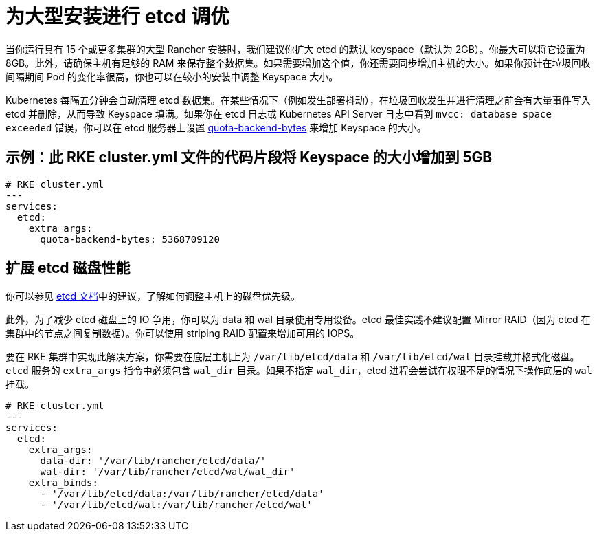 = 为大型安装进行 etcd 调优

当你运行具有 15 个或更多集群的大型 Rancher 安装时，我们建议你扩大 etcd 的默认 keyspace（默认为 2GB）。你最大可以将它设置为 8GB。此外，请确保主机有足够的 RAM 来保存整个数据集。如果需要增加这个值，你还需要同步增加主机的大小。如果你预计在垃圾回收间隔期间 Pod 的变化率很高，你也可以在较小的安装中调整 Keyspace 大小。

Kubernetes 每隔五分钟会自动清理 etcd 数据集。在某些情况下（例如发生部署抖动），在垃圾回收发生并进行清理之前会有大量事件写入 etcd 并删除，从而导致 Keyspace 填满。如果你在 etcd 日志或 Kubernetes API Server 日志中看到 `mvcc: database space exceeded` 错误，你可以在 etcd 服务器上设置 https://etcd.io/docs/v3.5/op-guide/maintenance/#space-quota[quota-backend-bytes] 来增加 Keyspace 的大小。

== 示例：此 RKE cluster.yml 文件的代码片段将 Keyspace 的大小增加到 5GB

[,yaml]
----
# RKE cluster.yml
---
services:
  etcd:
    extra_args:
      quota-backend-bytes: 5368709120
----

== 扩展 etcd 磁盘性能

你可以参见 https://etcd.io/docs/v3.5/tuning/#disk[etcd 文档]中的建议，了解如何调整主机上的磁盘优先级。

此外，为了减少 etcd 磁盘上的 IO 争用，你可以为 data 和 wal 目录使用专用设备。etcd 最佳实践不建议配置 Mirror RAID（因为 etcd 在集群中的节点之间复制数据）。你可以使用 striping RAID 配置来增加可用的 IOPS。

要在 RKE 集群中实现此解决方案，你需要在底层主机上为 `/var/lib/etcd/data` 和 `/var/lib/etcd/wal` 目录挂载并格式化磁盘。`etcd` 服务的 `extra_args` 指令中必须包含 `wal_dir` 目录。如果不指定 `wal_dir`，etcd 进程会尝试在权限不足的情况下操作底层的 `wal` 挂载。

[,yaml]
----
# RKE cluster.yml
---
services:
  etcd:
    extra_args:
      data-dir: '/var/lib/rancher/etcd/data/'
      wal-dir: '/var/lib/rancher/etcd/wal/wal_dir'
    extra_binds:
      - '/var/lib/etcd/data:/var/lib/rancher/etcd/data'
      - '/var/lib/etcd/wal:/var/lib/rancher/etcd/wal'
----
